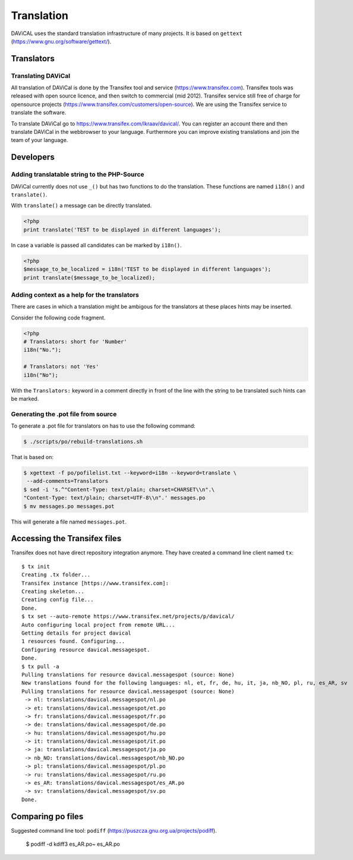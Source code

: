***********
Translation
***********

DAViCAL uses the standard translation infrastructure of many projects. 
It is based on ``gettext`` (https://www.gnu.org/software/gettext/).

Translators
===========

Translating DAViCal
-------------------

All translation of DAViCal is done by the Transifex tool and service (https://www.transifex.com).
Transifex tools was released with open source licence, and then switch to commercial (mid 2012).
Transifex service still free of charge for opensource projects (https://www.transifex.com/customers/open-source).
We are using the Transifex service to translate the software.

To translate DAViCal go to https://www.transifex.com/lkraav/davical/.
You can register an account there and then translate DAViCal in the webbrowser to your language.
Furthermore you can improve existing translations and join the team of your language.

Developers
==========

Adding translatable string to the PHP-Source
--------------------------------------------

DAViCal currently does not use ``_()`` but has two functions to do the translation.
These functions are named ``i18n()`` and ``translate()``.

With ``translate()`` a message can be directly translated.

.. code-block:: php

   <?php
   print translate('TEST to be displayed in different languages');

In case a variable is passed all candidates can be marked by ``i18n()``.

.. code-block:: php

   <?php
   $message_to_be_localized = i18n('TEST to be displayed in different languages');
   print translate($message_to_be_localized);

Adding context as a help for the translators
--------------------------------------------

There are cases in which a translation might be ambigous for the translators at these places hints may be inserted.

Consider the following code fragment.

.. code-block:: php

   <?php
   # Translators: short for 'Number'
   i18n("No.");
   
   # Translators: not 'Yes'
   i18n("No");

With the ``Translators:`` keyword in a comment directly in front of the line with the string to be translated such hints can be marked.

Generating the .pot file from source
------------------------------------

To generate a .pot file for translators on has to use the following command:

.. code-block:: bash

  $ ./scripts/po/rebuild-translations.sh

That is based on:

.. code-block:: bash

  $ xgettext -f po/pofilelist.txt --keyword=i18n --keyword=translate \
   --add-comments=Translators
  $ sed -i 's.^"Content-Type: text/plain; charset=CHARSET\\n".\
  "Content-Type: text/plain; charset=UTF-8\\n".' messages.po
  $ mv messages.po messages.pot

This will generate a file named ``messages.pot``.

Accessing the Transifex files
=============================

Transifex does not have direct repository integration anymore.
They have created a command line client named ``tx``::

   $ tx init
   Creating .tx folder...
   Transifex instance [https://www.transifex.com]: 
   Creating skeleton...
   Creating config file...
   Done.
   $ tx set --auto-remote https://www.transifex.net/projects/p/davical/
   Auto configuring local project from remote URL...
   Getting details for project davical
   1 resources found. Configuring...
   Configuring resource davical.messagespot.
   Done.
   $ tx pull -a
   Pulling translations for resource davical.messagespot (source: None)
   New translations found for the following languages: nl, et, fr, de, hu, it, ja, nb_NO, pl, ru, es_AR, sv
   Pulling translations for resource davical.messagespot (source: None)
    -> nl: translations/davical.messagespot/nl.po
    -> et: translations/davical.messagespot/et.po
    -> fr: translations/davical.messagespot/fr.po
    -> de: translations/davical.messagespot/de.po
    -> hu: translations/davical.messagespot/hu.po
    -> it: translations/davical.messagespot/it.po
    -> ja: translations/davical.messagespot/ja.po
    -> nb_NO: translations/davical.messagespot/nb_NO.po
    -> pl: translations/davical.messagespot/pl.po
    -> ru: translations/davical.messagespot/ru.po
    -> es_AR: translations/davical.messagespot/es_AR.po
    -> sv: translations/davical.messagespot/sv.po
   Done.

Comparing po files
==================

Suggested command line tool: ``podiff`` (https://puszcza.gnu.org.ua/projects/podiff).

   $ podiff -d kdiff3 es_AR.po~ es_AR.po


